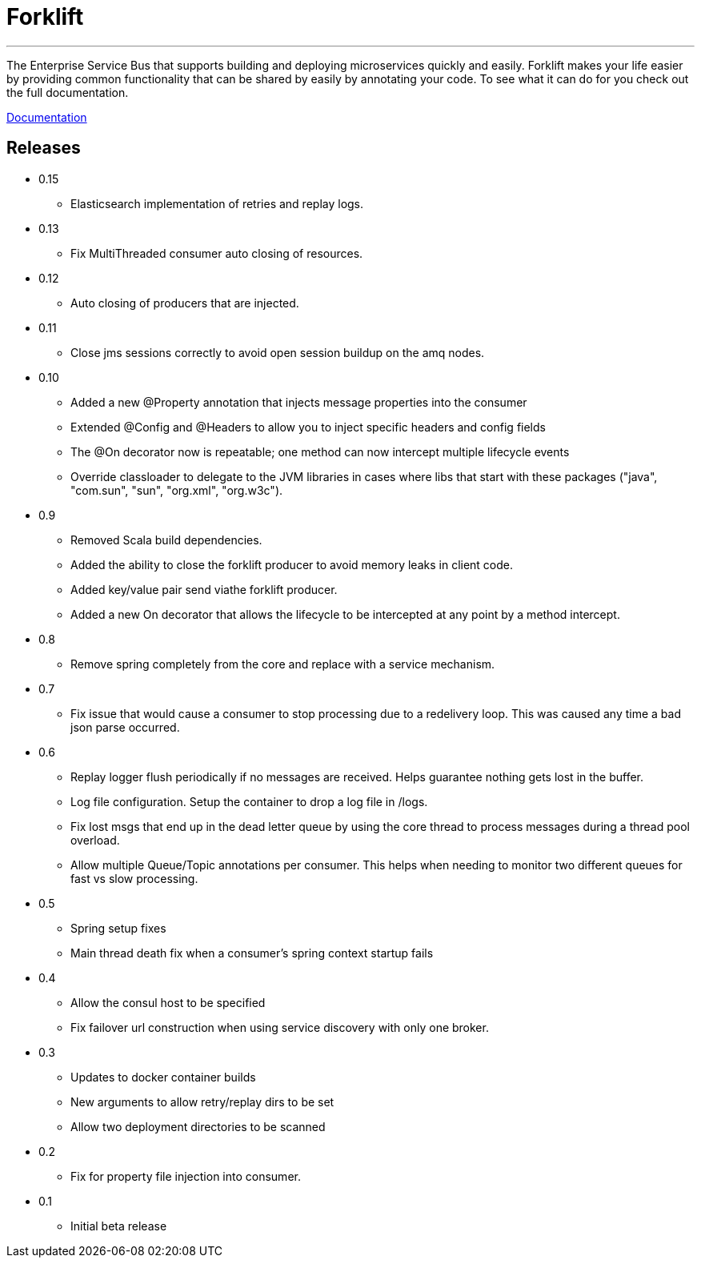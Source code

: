 = Forklift

'''
The Enterprise Service Bus that supports building and deploying microservices quickly 
and easily. Forklift makes your life easier by providing common functionality that can
be shared by easily by annotating your code. To see what it can do for you check out the
full documentation.

link:doc/forklift.adoc[Documentation]


== Releases
* 0.15
** Elasticsearch implementation of retries and replay logs.

* 0.13
** Fix MultiThreaded consumer auto closing of resources.

* 0.12
** Auto closing of producers that are injected. 

* 0.11
** Close jms sessions correctly to avoid open session buildup on the amq nodes.

* 0.10
** Added a new @Property annotation that injects message properties into the consumer
** Extended @Config and @Headers to allow you to inject specific headers and config fields
** The @On decorator now is repeatable; one method can now intercept multiple lifecycle events
** Override classloader to delegate to the JVM libraries in cases where libs that start with these packages ("java", "com.sun", "sun", "org.xml", "org.w3c").

* 0.9
** Removed Scala build dependencies.
** Added the ability to close the forklift producer to avoid memory leaks in client code. 
** Added key/value pair send viathe forklift producer.
** Added a new On decorator that allows the lifecycle to be intercepted at any point by a method intercept.

* 0.8
** Remove spring completely from the core and replace with a service mechanism.

* 0.7
** Fix issue that would cause a consumer to stop processing due to a redelivery loop. This was caused any time a bad json parse occurred.

* 0.6
** Replay logger flush periodically if no messages are received. Helps guarantee nothing gets lost in the buffer.
** Log file configuration. Setup the container to drop a log file in /logs.
** Fix lost msgs that end up in the dead letter queue by using the core thread to process messages during a thread pool overload.
** Allow multiple Queue/Topic annotations per consumer. This helps when needing to monitor two different queues for fast vs slow processing.

* 0.5
** Spring setup fixes
** Main thread death fix when a consumer's spring context startup fails

* 0.4
** Allow the consul host to be specified
** Fix failover url construction when using service discovery with only one broker.

* 0.3
** Updates to docker container builds
** New arguments to allow retry/replay dirs to be set
** Allow two deployment directories to be scanned

* 0.2 
** Fix for property file injection into consumer.

* 0.1 
** Initial beta release
